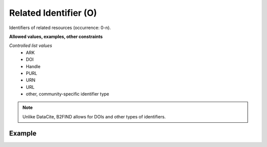 .. _d:relatedidentifier:

Related Identifier (O)
----------------------
Identifiers of related resources (occurrence: 0-n).

**Allowed values, examples, other constraints**

*Controlled list values* 
    * ARK
    * DOI
    * Handle
    * PURL
    * URN
    * URL
    * other, community-specific identifier type

.. note::
   Unlike DataCite, B2FIND allows for DOIs and other types of identifiers.

Example
~~~~~~~
.. code-block:: xml
   :linenos:

   <identifiers>
  	<identifier identiferType="DOI">
  	 10.1594/WDCC/CCSRNIES_SRES_B2
  	</identifier>
  	<identifier identifierType="ARK">
  	 2013A&amp;A...558A.149B
  	</identifier>
   </identifiers>